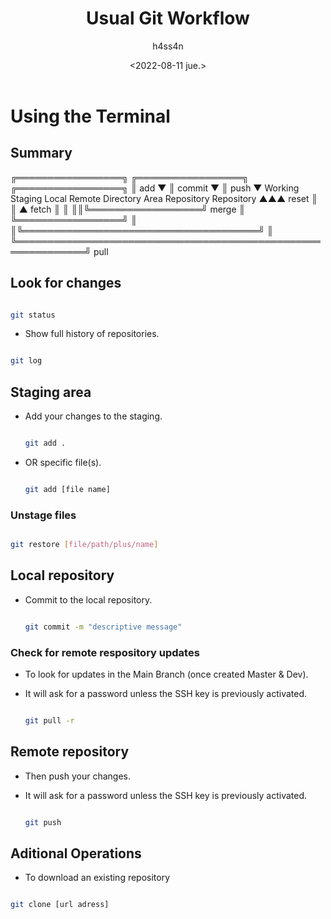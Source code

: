 #+title:    Usual Git Workflow
#+author:   h4ss4n
#+date:     <2022-08-11 jue.>

* Using the Terminal

** Summary


    ╔═════════════════╗ ╔═════════════════╗ ╔═════════════════╗
    ║       add       ▼ ║     commit      ▼ ║      push       ▼
 Working            Staging              Local              Remote
Directory            Area             Repository          Repository
  ▲▲▲      reset       ║                  ║ ▲      fetch      ║ ║
  ║║╚══════════════════╝      merge       ║ ╚═════════════════╝ ║
  ║╚══════════════════════════════════════╝                     ║
  ╚═════════════════════════════════════════════════════════════╝
                              pull


** Look for changes

   #+begin_src bash

    git status

   #+end_src

- Show full history of repositories.

#+begin_src bash

    git log

#+end_src

** Staging area

- Add your changes to the staging.

   #+begin_src bash

    git add .

   #+end_src

- OR specific file(s).

   #+begin_src bash

    git add [file name]

   #+end_src

*** Unstage files

#+begin_src bash

    git restore [file/path/plus/name]

#+end_src

** Local repository

- Commit to the local repository.

   #+begin_src bash

    git commit -m "descriptive message"

   #+end_src

*** Check for remote respository updates

- To look for updates in the Main Branch (once created Master & Dev).
- It will ask for a password unless the SSH key is previously activated.

   #+begin_src bash

    git pull -r

   #+end_src

** Remote repository

- Then push your changes.
- It will ask for a password unless the SSH key is previously activated.

   #+begin_src bash

    git push

   #+end_src


** Aditional Operations

- To download an existing repository

#+begin_src bash

    git clone [url adress]

#+end_src
